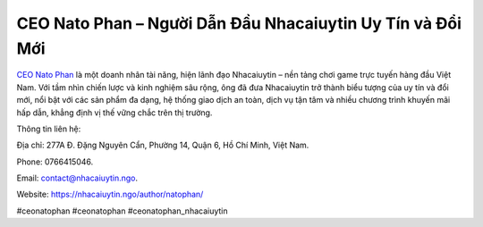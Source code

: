 CEO Nato Phan – Người Dẫn Đầu Nhacaiuytin Uy Tín và Đổi Mới
===================================

`CEO Nato Phan <https://nhacaiuytin.ngo/author/natophan/>`_ là một doanh nhân tài năng, hiện lãnh đạo Nhacaiuytin – nền tảng chơi game trực tuyến hàng đầu Việt Nam. Với tầm nhìn chiến lược và kinh nghiệm sâu rộng, ông đã đưa Nhacaiuytin trở thành biểu tượng của uy tín và đổi mới, nổi bật với các sản phẩm đa dạng, hệ thống giao dịch an toàn, dịch vụ tận tâm và nhiều chương trình khuyến mãi hấp dẫn, khẳng định vị thế vững chắc trên thị trường.

Thông tin liên hệ: 

Địa chỉ: 277A Đ. Đặng Nguyên Cẩn, Phường 14, Quận 6, Hồ Chí Minh, Việt Nam. 

Phone: 0766415046. 

Email: contact@nhacaiuytin.ngo. 

Website: https://nhacaiuytin.ngo/author/natophan/ 

#ceonatophan #ceonatophan #ceonatophan_nhacaiuytin
